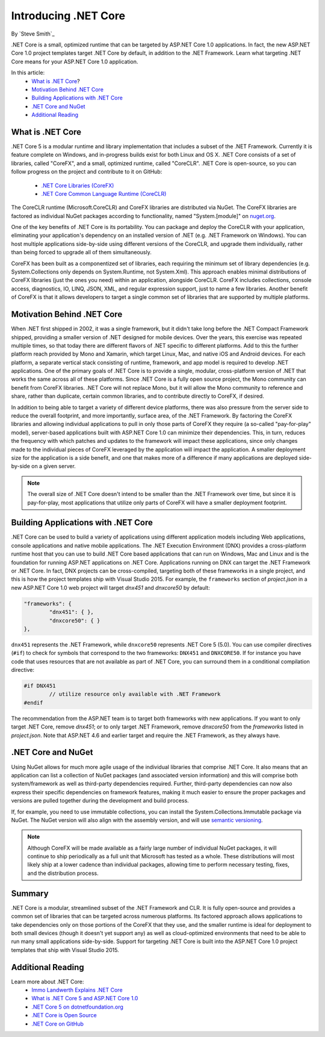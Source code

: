 .. _introducing-dotnet-core:

Introducing .NET Core
=====================

By `Steve Smith`_

.NET Core is a small, optimized runtime that can be targeted by ASP.NET Core 1.0 applications. In fact, the new ASP.NET Core 1.0 project templates target .NET Core by default, in addition to the .NET Framework. Learn what targeting .NET Core means for your ASP.NET Core 1.0 application.

In this article:
	- `What is .NET Core`_?
	- `Motivation Behind .NET Core`_
	- `Building Applications with .NET Core`_
	- `.NET Core and NuGet`_
	- `Additional Reading`_

What is .NET Core
^^^^^^^^^^^^^^^^^

.NET Core 5 is a modular runtime and library implementation that includes a subset of the .NET Framework. Currently it is feature complete on Windows, and in-progress builds exist for both Linux and OS X. .NET Core consists of a set of libraries, called "CoreFX", and a small, optimized runtime, called "CoreCLR". .NET Core is open-source, so you can follow progress on the project and contribute to it on GitHub:

	- `.NET Core Libraries (CoreFX) <https://github.com/dotnet/corefx>`_
	- `.NET Core Common Language Runtime (CoreCLR) <https://github.com/dotnet/coreCLR>`_

The CoreCLR runtime (Microsoft.CoreCLR) and CoreFX libraries are distributed via NuGet. The CoreFX libraries are factored as individual NuGet packages according to functionality, named "System.[module]" on `nuget.org <http://www.nuget.org/>`_.

One of the key benefits of .NET Core is its portability. You can package and deploy the CoreCLR with your application, eliminating your application's dependency on an installed version of .NET (e.g. .NET Framework on Windows). You can host multiple applications side-by-side using different versions of the CoreCLR, and upgrade them individually, rather than being forced to upgrade all of them simultaneously.

CoreFX has been built as a componentized set of libraries, each requiring the minimum set of library dependencies (e.g. System.Collections only depends on System.Runtime, not System.Xml). This approach enables minimal distributions  of CoreFX libraries (just the ones you need) within an application, alongside CoreCLR. CoreFX includes collections, console access, diagnostics, IO, LINQ, JSON, XML, and regular expression support, just to name a few libraries. Another benefit of CoreFX is that it allows developers to target a single common set of libraries that are supported by multiple platforms.

Motivation Behind .NET Core
^^^^^^^^^^^^^^^^^^^^^^^^^^^^^^^

When .NET first shipped in 2002, it was a single framework, but it didn't take long before the .NET Compact Framework shipped, providing a smaller version of .NET designed for mobile devices. Over the years, this exercise was repeated multiple times, so that today there are different flavors of .NET specific to different platforms. Add to this the further platform reach provided by Mono and Xamarin, which target Linux, Mac, and native iOS and Android devices. For each platform, a separate vertical stack consisting of runtime, framework, and app model is required to develop .NET applications. One of the primary goals of .NET Core is to provide a single, modular, cross-platform version of .NET that works the same across all of these platforms. Since .NET Core is a fully open source project, the Mono community can benefit from CoreFX libraries. .NET Core will not replace Mono, but it will allow the Mono community to reference and share, rather than duplicate, certain common libraries, and to contribute directly to CoreFX, if desired.

In addition to being able to target a variety of different device platforms, there was also pressure from the server side to reduce the overall footprint, and more importantly, surface area, of the .NET Framework. By factoring the CoreFX libraries and allowing individual applications to pull in only those parts of CoreFX they require (a so-called "pay-for-play" model), server-based applications built with ASP.NET Core 1.0 can minimize their dependencies. This, in turn, reduces the frequency with which patches and updates to the framework will impact these applications, since only changes made to the individual pieces of CoreFX leveraged by the application will impact the application. A smaller deployment size for the application is a side benefit, and one that makes more of a difference if many applications are deployed side-by-side on a given server.

.. note:: The overall size of .NET Core doesn't intend to be smaller than the .NET Framework over time, but since it is pay-for-play, most applications that utilize only parts of CoreFX will have a smaller deployment footprint.

Building Applications with .NET Core
^^^^^^^^^^^^^^^^^^^^^^^^^^^^^^^^^^^^

.NET Core can be used to build a variety of applications using different application models including Web applications, console applications and native mobile applications. The .NET Execution Environment (DNX) provides a cross-platform runtime host that you can use to build .NET Core based applications that can run on Windows, Mac and Linux and is the foundation for running ASP.NET applications on .NET Core. Applications running on DNX can target the .NET Framework or .NET Core. In fact, DNX projects can be cross-compiled, targeting both of these frameworks in a single project, and this is how the project templates ship with Visual Studio 2015. For example, the ``frameworks`` section of *project.json* in a new ASP.NET Core 1.0 web project will target *dnx451* and *dnxcore50* by default:

.. code-block:: javascript

	"frameworks": {
		"dnx451": { },
		"dnxcore50": { }
	},

``dnx451`` represents the .NET Framework, while ``dnxcore50`` represents .NET Core 5 (5.0). You can use compiler directives (``#if``) to check for symbols that correspond to the two frameworks: ``DNX451`` and ``DNXCORE50``. If for instance you have code that uses resources that are not available as part of .NET Core, you can surround them in a conditional compilation directive:

.. code-block:: c#

	#if DNX451
		// utilize resource only available with .NET Framework
	#endif

The recommendation from the ASP.NET team is to target both frameworks with new applications. If you want to only target .NET Core, remove *dnx451*; or to only target .NET Framework, remove *dnxcore50* from the *frameworks* listed in *project.json*. Note that ASP.NET 4.6 and earlier target and require the .NET Framework, as they always have.

.NET Core and NuGet
^^^^^^^^^^^^^^^^^^^

Using NuGet allows for much more agile usage of the individual libraries that comprise .NET Core. It also means that an application can list a collection of NuGet packages (and associated version information) and this will comprise both system/framework as well as third-party dependencies required. Further, third-party dependencies can now also express their specific dependencies on framework features, making it much easier to ensure the proper packages and versions are pulled together during the development and build process.

If, for example, you need to use immutable collections, you can install the System.Collections.Immutable package via NuGet. The NuGet version will also align with the assembly version, and will use `semantic versioning <http://semver.org>`_.

.. note:: Although CoreFX will be made available as a fairly large number of individual NuGet packages, it will continue to ship periodically as a full unit that Microsoft has tested as a whole. These distributions will most likely ship at a lower cadence than individual packages, allowing time to perform necessary testing, fixes, and the distribution process.

Summary
^^^^^^^

.NET Core is a modular, streamlined subset of the .NET Framework and CLR. It is fully open-source and provides a common set of libraries that can be targeted across numerous platforms. Its factored approach allows applications to take dependencies only on those portions of the CoreFX that they use, and the smaller runtime is ideal for deployment to both small devices (though it doesn't yet support any) as well as cloud-optimized environments that need to be able to run many small applications side-by-side. Support for targeting .NET Core is built into the ASP.NET Core 1.0 project templates that ship with Visual Studio 2015.

Additional Reading
^^^^^^^^^^^^^^^^^^

Learn more about .NET Core:
	- `Immo Landwerth Explains .NET Core <http://blogs.msdn.com/b/dotnet/archive/2014/12/04/introducing-net-core.aspx>`_
	- `What is .NET Core 5 and ASP.NET Core 1.0 <http://blogs.msdn.com/b/cesardelatorre/archive/2014/11/18/what-is-net-core-5-and-asp-net-5-within-net-2015-preview.aspx>`_
	- `.NET Core 5 on dotnetfoundation.org <https://www.dotnetfoundation.org/netcore>`_
	- `.NET Core is Open Source <http://blogs.msdn.com/b/dotnet/archive/2014/11/12/net-core-is-open-source.aspx>`_
	- `.NET Core on GitHub <https://github.com/dotnet/corefx>`_

